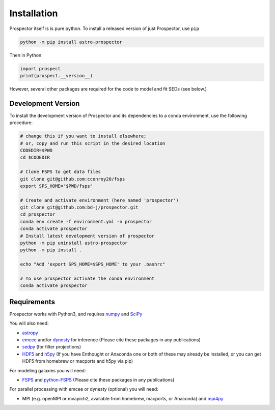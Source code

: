 Installation
============

|Codename| itself is is pure python.  To install a released version of just |Codename|, use ``pip``

.. code-block:: shell

		python -m pip install astro-prospector

Then in Python

.. code-block:: python

        import prospect
        print(prospect.__version__)

However, several other packages are required for the code to model and fit SEDs
(see below.)

Development Version
-------------------

To install the development version of |Codename| and its dependencies to a conda
environment, use the following procedure:

.. code-block:: shell

        # change this if you want to install elsewhere;
        # or, copy and run this script in the desired location
        CODEDIR=$PWD
        cd $CODEDIR

        # Clone FSPS to get data files
        git clone git@github.com:cconroy20/fsps
        export SPS_HOME="$PWD/fsps"

        # Create and activate environment (here named 'prospector')
        git clone git@github.com:bd-j/prospector.git
        cd prospector
        conda env create -f environment.yml -n prospector
        conda activate prospector
        # Install latest development version of prospector
        python -m pip uninstall astro-prospector
        python -m pip install .

        echo "Add 'export SPS_HOME=$SPS_HOME' to your .bashrc"

        # To use prospector activate the conda environment
        conda activate prospector


Requirements
------------

|Codename| works with Python3, and requires `numpy <http://www.numpy.org>`_ and `SciPy <http://www.scipy.org>`_

You will also need:


- `astropy <https://astropy.readthedocs.org/en/stable/>`_

-  `emcee <https://emcee.readthedocs.io/en/stable/>`_ and/or `dynesty <https://dynesty.readthedocs.io/en/latest/>`_
   for inference (Please cite these packages in any publications)

-  `sedpy <https://github.com/bd-j/sedpy>`_ (for filter projections)

- `HDF5 <https://www.hdfgroup.org/HDF5/>`_ and `h5py <http://www.h5py.org>`_
  (If you have Enthought or Anaconda one or both of these may already be
  installed, or you can get HDF5 from homebrew or macports and h5py via pip)

For modeling galaxies you will need:

-  `FSPS <https://github.com/cconroy20/fsps>`_ and
   `python-FSPS <https://github.com/dfm/python-FSPS>`_ (Please cite these packages in any publications)


For parallel processing with emcee or dynesty (optional) you will need:

-  MPI (e.g. openMPI or mvapich2, available from homebrew, macports, or Anaconda)  and
   `mpi4py <http://pythonhosted.org/mpi4py/>`_




.. |Codename| replace:: Prospector
